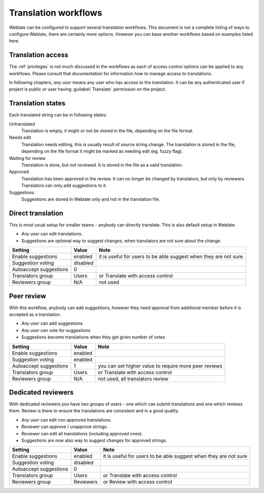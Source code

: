 Translation workflows
=====================

Weblate can be configured to support several translation workflows. This
document is not a complete listing of ways to configure Weblate, there are
certainly more options. However you can base another workflows based on
examples listed here.

Translation access
------------------

The :ref:`privileges` is not much discussed in the workflows as each of
access control options can be applied to any workflows. Please consult that
documentation for information how to manage access to translations.

In following chapters, *any user* means any user who has access to the
translation. It can be any authenticated user if project is public or user
having :guilabel:`Translate` permission on the project.

Translation states
------------------

Each translated string can be in following states:

Untranslated
    Translation is empty, it might or not be stored in the file, depending
    on the file format.
Needs edit
    Translation needs editing, this is usually result of source string change.
    The translation is stored in the file, depending on the file format it might
    be marked as needing edit (eg. fuzzy flag).
Waiting for review
    Translation is done, but not reviewed. It is stored in the file as a valid
    translation.
Approved
    Translation has been approved in the review. It can no longer be changed by
    translators, but only by reviewers. Translators can only add suggestions to
    it.
Suggestions
    Suggestions are stored in Weblate only and not in the translation file.


Direct translation
------------------
This is most usual setup for smaller teams - anybody can directly translate.
This is also default setup in Weblate.

* *Any user* can edit translations.
* Suggestions are optional way to suggest changes, when translators are not
  sure about the change.

+------------------------+------------+-------------------------------------+
| Setting                |   Value    |   Note                              |
+========================+============+=====================================+
| Enable suggestions     | enabled    | it is useful for users to be able   |
|                        |            | suggest when they are not sure      |
+------------------------+------------+-------------------------------------+
| Suggestion voting      | disabled   |                                     |
+------------------------+------------+-------------------------------------+
| Autoaccept suggestions | 0          |                                     |
+------------------------+------------+-------------------------------------+
| Translators group      | Users      | or Translate with access control    |
+------------------------+------------+-------------------------------------+
| Reviewers group        | N/A        | not used                            |
+------------------------+------------+-------------------------------------+

Peer review
-----------

With this workflow, anybody can add suggestions, however they need approval
from additional member before it is accepted as a translation.

* *Any user* can add suggestions 
* *Any user* can vote for suggestions
* Suggestions become translations when they get given number of votes

+------------------------+------------+-------------------------------------+
| Setting                |   Value    |   Note                              |
+========================+============+=====================================+
| Enable suggestions     | enabled    |                                     |
+------------------------+------------+-------------------------------------+
| Suggestion voting      | enabled    |                                     |
+------------------------+------------+-------------------------------------+
| Autoaccept suggestions | 1          | you can set higher value to require |
|                        |            | more peer reviews                   |
+------------------------+------------+-------------------------------------+
| Translators group      | Users      | or Translate with access control    |
+------------------------+------------+-------------------------------------+
| Reviewers group        | N/A        | not used, all translators review    |
+------------------------+------------+-------------------------------------+

Dedicated reviewers
-------------------

.. versionadded:: 2.18

    The proper review workflow is supported since Weblate 2.18.

With dedicated reviewers you have two groups of users - one which can submit
translations and one which reviews them. Review is there to ensure the
translations are consistent and in a good quality.

* *Any user* can edit non approved translations.
* *Reviewer* can approve / unapprove strings.
* *Reviewer* can edit all translations (including approved ones).
* Suggestions are now also way to suggest changes for approved strings.

+------------------------+------------+-------------------------------------+
| Setting                |   Value    |   Note                              |
+========================+============+=====================================+
| Enable suggestions     | enabled    | it is useful for users to be able   |
|                        |            | suggest when they are not sure      |
+------------------------+------------+-------------------------------------+
| Suggestion voting      | disabled   |                                     |
+------------------------+------------+-------------------------------------+
| Autoaccept suggestions | 0          |                                     |
+------------------------+------------+-------------------------------------+
| Translators group      | Users      | or Translate with access control    |
+------------------------+------------+-------------------------------------+
| Reviewers group        | Reviewers  | or Review with access control       |
+------------------------+------------+-------------------------------------+
